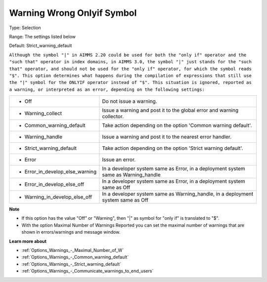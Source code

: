 

.. _Options_Compilation_-_Warning_Wrong_On:


Warning Wrong Onlyif Symbol
===========================



Type:	Selection	

Range:	The settings listed below	

Default:	Strict_warning_default	



``Although the symbol "|" in AIMMS 2.20 could be used for both the "only if" operator and the "such that" operator in index domains, in AIMMS 3.0, the symbol "|" just stands for the "such that" operator, and should not be used for the "only if" operator, for which the symbol reads "$". This option determines what happens during the compilation of expressions that still use the "|" symbol for the ONLYIF operator instead of "$". This situation is ignored, reported as a warning, or interpreted as an error, depending on the following settings:`` 




.. list-table::

   * - *	Off	
     - Do not issue a warning.
   * - *	Warning_collect
     - Issue a warning and post it to the global error and warning collector.
   * - *	Common_warning_default
     - Take action depending on the option 'Common warning default'.
   * - *	Warning_handle
     - Issue a warning and post it to the nearest error handler.
   * - *	Strict_warning_default
     - Take action depending on the option 'Strict warning default'.
   * - *	Error
     - Issue an error.
   * - *	Error_in_develop_else_warning
     - In a developer system same as Error, in a deployment system same as Warning_handle
   * - *	Error_in_develop_else_off
     - In a developer system same as Error, in a deployment system same as Off
   * - *	Warning_in_develop_else_off
     - In a developer system same as Warning_handle, in a deployment system same as Off




**Note** 

*	If this option has the value "Off" or "Warning", then "|" as symbol for "only if" is translated to "$".
*	With the option Maximal Number of Warnings Reported you can set the maximal number of warnings that are shown in errors/warnings and message window.




**Learn more about** 

*	:ref:`Options_Warnings_-_Maximal_Number_of_W` 
*	:ref:`Options_Warnings_-_Common_warning_default` 
*	:ref:`Options_Warnings_-_Strict_warning_default` 
*	:ref:`Options_Warnings_-_Communicate_warnings_to_end_users` 



